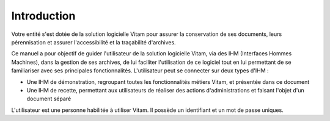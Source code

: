 Introduction
############

Votre entité s'est dotée de la solution logicielle Vitam pour assurer la conservation de ses documents, leurs pérennisation et assurer l'accessibilité et la traçabilité d'archives.

Ce manuel a pour objectif de guider l'utilisateur de la solution logicielle Vitam, via des IHM (Interfaces Hommes Machines), dans la gestion de ses archives, de lui faciliter l'utilisation de ce logiciel tout en lui permettant de se familiariser avec ses principales fonctionnalités.
L'utilisateur peut se connecter sur deux types d'IHM :

- Une IHM de démonstration, regroupant toutes les fonctionnalités métiers Vitam, et présentée dans ce document
- Une IHM de recette, permettant aux utilisateurs de réaliser des actions d'administrations et faisant l'objet d'un document séparé

L'utilisateur est une personne habilitée à utiliser Vitam. Il possède un identifiant et un mot de passe uniques.
